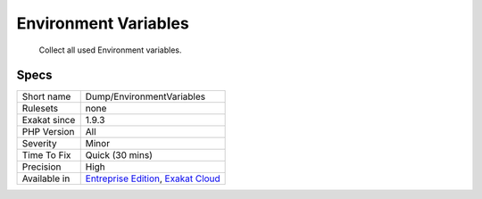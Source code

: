 .. _dump-environmentvariables:

.. _environment-variables:

Environment Variables
+++++++++++++++++++++

  Collect all used Environment variables.

Specs
_____

+--------------+-------------------------------------------------------------------------------------------------------------------------+
| Short name   | Dump/EnvironmentVariables                                                                                               |
+--------------+-------------------------------------------------------------------------------------------------------------------------+
| Rulesets     | none                                                                                                                    |
+--------------+-------------------------------------------------------------------------------------------------------------------------+
| Exakat since | 1.9.3                                                                                                                   |
+--------------+-------------------------------------------------------------------------------------------------------------------------+
| PHP Version  | All                                                                                                                     |
+--------------+-------------------------------------------------------------------------------------------------------------------------+
| Severity     | Minor                                                                                                                   |
+--------------+-------------------------------------------------------------------------------------------------------------------------+
| Time To Fix  | Quick (30 mins)                                                                                                         |
+--------------+-------------------------------------------------------------------------------------------------------------------------+
| Precision    | High                                                                                                                    |
+--------------+-------------------------------------------------------------------------------------------------------------------------+
| Available in | `Entreprise Edition <https://www.exakat.io/entreprise-edition>`_, `Exakat Cloud <https://www.exakat.io/exakat-cloud/>`_ |
+--------------+-------------------------------------------------------------------------------------------------------------------------+


